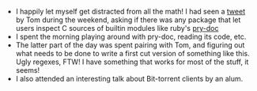 #+BEGIN_COMMENT
.. title: Hacker School, 2014-07-01
.. slug: hacker-school-2014-07-01
.. date: 2014-07-02 10:04:10 UTC-04:00
.. tags: hackerschool, python, cpython
.. link:
.. description:
.. type: text
.. category: hackerschool-checkins
#+END_COMMENT


- I happily let myself get distracted from all the math!  I had seen a [[https://twitter.com/ballingt/status/483394809411825665][tweet]] by
  Tom during the weekend, asking if there was any package that let users
  inspect C sources of builtin modules like ruby's [[https://github.com/pry/pry-doc/][pry-doc]]
- I spent the morning playing around with pry-doc, reading its code, etc.
- The latter part of the day was spent pairing with Tom, and figuring out what
  needs to be done to write a first cut version of something like this.  Ugly
  regexes, FTW! I have something that works for most of the stuff, it seems!
- I also attended an interesting talk about Bit-torrent clients by an alum.
